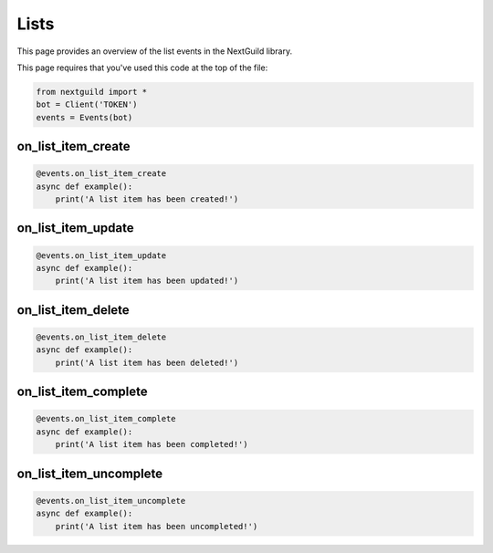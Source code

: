 Lists
===========

This page provides an overview of the list events in the NextGuild library.

This page requires that you've used this code at the top of the file:

.. code-block:: python

    from nextguild import *
    bot = Client('TOKEN')
    events = Events(bot)

on_list_item_create
--------

.. code-block:: python

    @events.on_list_item_create
    async def example():
        print('A list item has been created!')

on_list_item_update
--------

.. code-block:: python

    @events.on_list_item_update
    async def example():
        print('A list item has been updated!')

on_list_item_delete
--------

.. code-block:: python

    @events.on_list_item_delete
    async def example():
        print('A list item has been deleted!')

on_list_item_complete
--------

.. code-block:: python

    @events.on_list_item_complete
    async def example():
        print('A list item has been completed!')

on_list_item_uncomplete
--------

.. code-block:: python

    @events.on_list_item_uncomplete
    async def example():
        print('A list item has been uncompleted!')